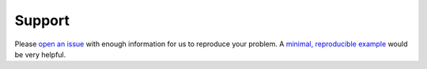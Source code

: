 *******
Support
*******

Please `open an issue <https://github.com/capellaspace/console-client/issues/new>`_
with enough information for us to reproduce your problem.
A `minimal, reproducible example <https://stackoverflow.com/help/minimal-reproducible-example>`_
would be very helpful.
